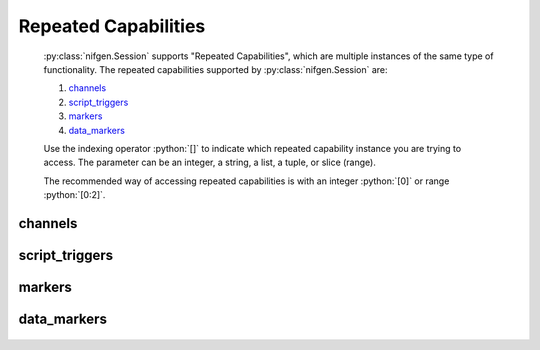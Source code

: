 .. py:module:: nifgen
    :noindex:

.. py:currentmodule:: nifgen.Session

.. role:: c(code)
    :language: c

.. role:: python(code)
    :language: python

Repeated Capabilities
=====================

    :py:class:`nifgen.Session` supports "Repeated Capabilities", which are multiple instances of the same type of
    functionality. The repeated capabilities supported by :py:class:`nifgen.Session` are:

    #. channels_
    #. script_triggers_
    #. markers_
    #. data_markers_

    Use the indexing operator :python:`[]` to indicate which repeated capability instance you are trying to access.
    The parameter can be an integer, a string, a list, a tuple, or slice (range).

    The recommended way of accessing repeated capabilities is with an integer :python:`[0]` or range :python:`[0:2]`.

channels
--------

    .. py:attribute:: nifgen.Session.channels[]

        .. code:: python

            session.channels[0].channel_enabled = True

        sets :py:attr:`channel_enabled` to :python:`True` for channels 0.

        .. code:: python

            session.channels[0:2].channel_enabled = True
        
        sets :py:attr:`channel_enabled` to :python:`True` for channels 0, 1, 2.

        Note that :py:attr:`channel_enabled` is only used as an example and is not necessarily a property which
        supports this repeated capability. See documentation for individual properties and methods to
        learn what repeated capabilites they support, if any.

script_triggers
---------------

    .. py:attribute:: nifgen.Session.script_triggers[]

        ..
            If no prefix is added to the items in the parameter, the correct prefix will be added when
            the driver function call is made.

            .. code:: python

                session.script_triggers['0-2'].channel_enabled = True

            passes a string of :python:`'ScriptTrigger0, ScriptTrigger1, ScriptTrigger2'` to the set attribute function.

            If an invalid repeated capability is passed to the driver, the driver will return an error.

            You can also explicitly use the prefix as part of the parameter, but it must be the correct prefix
            for the specific repeated capability.

            .. code:: python

                session.script_triggers['ScriptTrigger0-ScriptTrigger2'].channel_enabled = True

            passes a string of :python:`'ScriptTrigger0, ScriptTrigger1, ScriptTrigger2'` to the set attribute function.

        .. code:: python

            session.script_triggers[0].channel_enabled = True

        sets :py:attr:`channel_enabled` to :python:`True` for script_triggers 0.

        .. code:: python

            session.script_triggers[0:2].channel_enabled = True
        
        sets :py:attr:`channel_enabled` to :python:`True` for script_triggers 0, 1, 2.

        Note that :py:attr:`channel_enabled` is only used as an example and is not necessarily a property which
        supports this repeated capability. See documentation for individual properties and methods to
        learn what repeated capabilites they support, if any.

markers
-------

    .. py:attribute:: nifgen.Session.markers[]

        ..
            If no prefix is added to the items in the parameter, the correct prefix will be added when
            the driver function call is made.

            .. code:: python

                session.markers['0-2'].channel_enabled = True

            passes a string of :python:`'Marker0, Marker1, Marker2'` to the set attribute function.

            If an invalid repeated capability is passed to the driver, the driver will return an error.

            You can also explicitly use the prefix as part of the parameter, but it must be the correct prefix
            for the specific repeated capability.

            .. code:: python

                session.markers['Marker0-Marker2'].channel_enabled = True

            passes a string of :python:`'Marker0, Marker1, Marker2'` to the set attribute function.

        .. code:: python

            session.markers[0].channel_enabled = True

        sets :py:attr:`channel_enabled` to :python:`True` for markers 0.

        .. code:: python

            session.markers[0:2].channel_enabled = True
        
        sets :py:attr:`channel_enabled` to :python:`True` for markers 0, 1, 2.

        Note that :py:attr:`channel_enabled` is only used as an example and is not necessarily a property which
        supports this repeated capability. See documentation for individual properties and methods to
        learn what repeated capabilites they support, if any.

data_markers
------------

    .. py:attribute:: nifgen.Session.data_markers[]

        ..
            If no prefix is added to the items in the parameter, the correct prefix will be added when
            the driver function call is made.

            .. code:: python

                session.data_markers['0-2'].channel_enabled = True

            passes a string of :python:`'DataMarker0, DataMarker1, DataMarker2'` to the set attribute function.

            If an invalid repeated capability is passed to the driver, the driver will return an error.

            You can also explicitly use the prefix as part of the parameter, but it must be the correct prefix
            for the specific repeated capability.

            .. code:: python

                session.data_markers['DataMarker0-DataMarker2'].channel_enabled = True

            passes a string of :python:`'DataMarker0, DataMarker1, DataMarker2'` to the set attribute function.

        .. code:: python

            session.data_markers[0].channel_enabled = True

        sets :py:attr:`channel_enabled` to :python:`True` for data_markers 0.

        .. code:: python

            session.data_markers[0:2].channel_enabled = True
        
        sets :py:attr:`channel_enabled` to :python:`True` for data_markers 0, 1, 2.

        Note that :py:attr:`channel_enabled` is only used as an example and is not necessarily a property which
        supports this repeated capability. See documentation for individual properties and methods to
        learn what repeated capabilites they support, if any.



